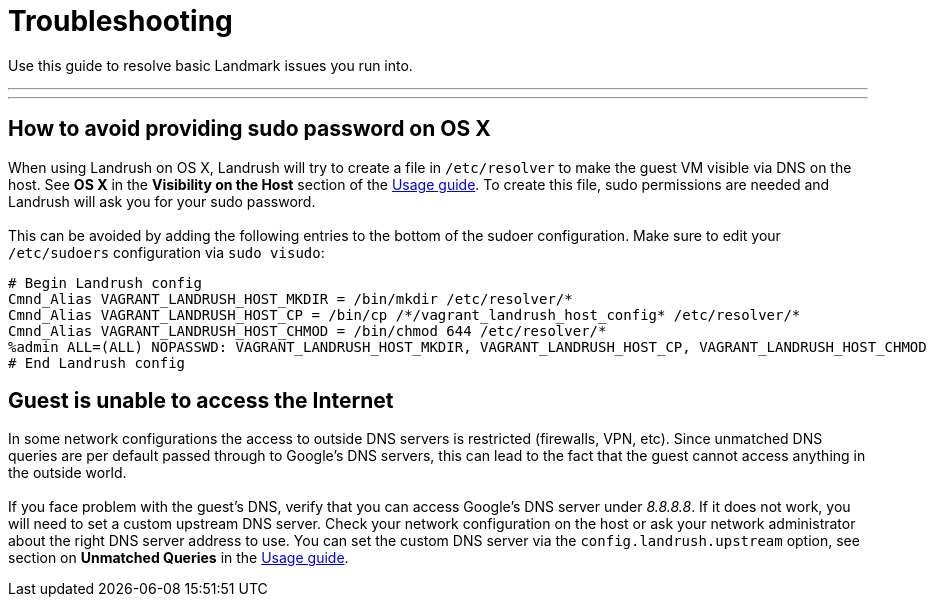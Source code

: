 = Troubleshooting

:toc:
:toc-placement!:

Use this guide to resolve basic Landmark issues you run into.

'''
toc::[]
'''

== How to avoid providing sudo password on OS X

When using Landrush on OS X, Landrush will try to create a file in
`/etc/resolver` to make the guest VM visible via DNS on the host. See *OS X* in the *Visibility on the Host* section of the link:Usage.adoc[Usage guide]. To create this file, sudo permissions are needed and Landrush
will ask you for your sudo password. +
 +
This can be avoided by adding the
following entries to the bottom of the sudoer configuration. Make sure
to edit your `/etc/sudoers` configuration via `sudo visudo`:

....
# Begin Landrush config
Cmnd_Alias VAGRANT_LANDRUSH_HOST_MKDIR = /bin/mkdir /etc/resolver/*
Cmnd_Alias VAGRANT_LANDRUSH_HOST_CP = /bin/cp /*/vagrant_landrush_host_config* /etc/resolver/*
Cmnd_Alias VAGRANT_LANDRUSH_HOST_CHMOD = /bin/chmod 644 /etc/resolver/*
%admin ALL=(ALL) NOPASSWD: VAGRANT_LANDRUSH_HOST_MKDIR, VAGRANT_LANDRUSH_HOST_CP, VAGRANT_LANDRUSH_HOST_CHMOD
# End Landrush config
....

== Guest is unable to access the Internet

In some network configurations the access to outside DNS servers is
restricted (firewalls, VPN, etc). Since unmatched DNS queries are per
default passed through to Google's DNS servers, this can lead to the
fact that the guest cannot access anything in the outside world. +
 +
If you face problem with the guest's DNS, verify that you can access
Google's DNS server under __8.8.8.8__. If it does not work, you will
need to set a custom upstream DNS server. Check your network
configuration on the host or ask your network administrator about the
right DNS server address to use. You can set the custom DNS server via
the `config.landrush.upstream` option, see section on *Unmatched Queries* in the link:Usage.adoc[Usage guide].
